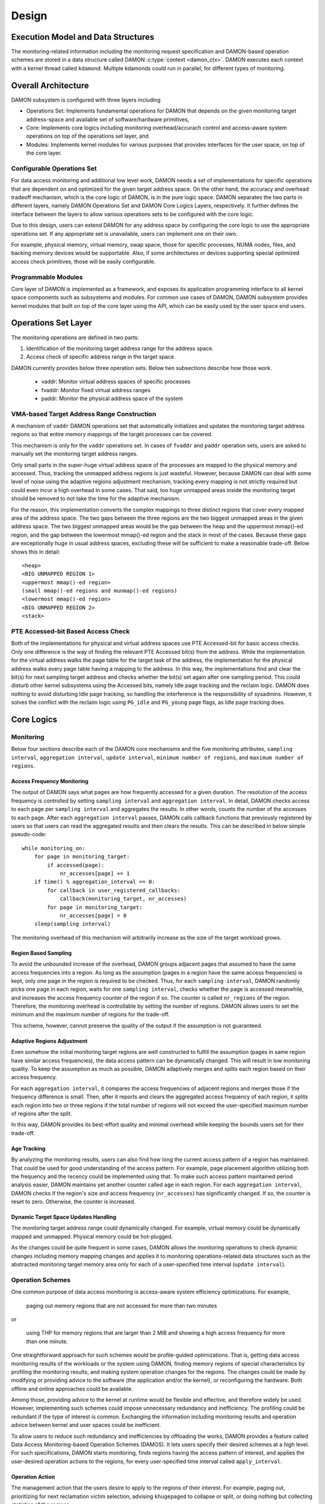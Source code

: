 .. SPDX-License-Identifier: GPL-2.0

======
Design
======


.. _damon_design_execution_model_and_data_structures:

Execution Model and Data Structures
===================================

The monitoring-related information including the monitoring request
specification and DAMON-based operation schemes are stored in a data structure
called DAMON :c:type:`context <damon_ctx>`.  DAMON executes each context with a
kernel thread called ``kdamond``.  Multiple kdamonds could run in parallel, for
different types of monitoring.


Overall Architecture
====================

DAMON subsystem is configured with three layers including

- Operations Set: Implements fundamental operations for DAMON that depends on
  the given monitoring target address-space and available set of
  software/hardware primitives,
- Core: Implements core logics including monitoring overhead/accurach control
  and access-aware system operations on top of the operations set layer, and
- Modules: Implements kernel modules for various purposes that provides
  interfaces for the user space, on top of the core layer.


.. _damon_design_configurable_operations_set:

Configurable Operations Set
---------------------------

For data access monitoring and additional low level work, DAMON needs a set of
implementations for specific operations that are dependent on and optimized for
the given target address space.  On the other hand, the accuracy and overhead
tradeoff mechanism, which is the core logic of DAMON, is in the pure logic
space.  DAMON separates the two parts in different layers, namely DAMON
Operations Set and DAMON Core Logics Layers, respectively.  It further defines
the interface between the layers to allow various operations sets to be
configured with the core logic.

Due to this design, users can extend DAMON for any address space by configuring
the core logic to use the appropriate operations set.  If any appropriate set
is unavailable, users can implement one on their own.

For example, physical memory, virtual memory, swap space, those for specific
processes, NUMA nodes, files, and backing memory devices would be supportable.
Also, if some architectures or devices supporting special optimized access
check primitives, those will be easily configurable.


Programmable Modules
--------------------

Core layer of DAMON is implemented as a framework, and exposes its application
programming interface to all kernel space components such as subsystems and
modules.  For common use cases of DAMON, DAMON subsystem provides kernel
modules that built on top of the core layer using the API, which can be easily
used by the user space end users.


.. _damon_operations_set:

Operations Set Layer
====================

The monitoring operations are defined in two parts:

1. Identification of the monitoring target address range for the address space.
2. Access check of specific address range in the target space.

DAMON currently provides below three operation sets.  Below two subsections
describe how those work.

 - vaddr: Monitor virtual address spaces of specific processes
 - fvaddr: Monitor fixed virtual address ranges
 - paddr: Monitor the physical address space of the system


 .. _damon_design_vaddr_target_regions_construction:

VMA-based Target Address Range Construction
-------------------------------------------

A mechanism of ``vaddr`` DAMON operations set that automatically initializes
and updates the monitoring target address regions so that entire memory
mappings of the target processes can be covered.

This mechanism is only for the ``vaddr`` operations set.  In cases of
``fvaddr`` and ``paddr`` operation sets, users are asked to manually set the
monitoring target address ranges.

Only small parts in the super-huge virtual address space of the processes are
mapped to the physical memory and accessed.  Thus, tracking the unmapped
address regions is just wasteful.  However, because DAMON can deal with some
level of noise using the adaptive regions adjustment mechanism, tracking every
mapping is not strictly required but could even incur a high overhead in some
cases.  That said, too huge unmapped areas inside the monitoring target should
be removed to not take the time for the adaptive mechanism.

For the reason, this implementation converts the complex mappings to three
distinct regions that cover every mapped area of the address space.  The two
gaps between the three regions are the two biggest unmapped areas in the given
address space.  The two biggest unmapped areas would be the gap between the
heap and the uppermost mmap()-ed region, and the gap between the lowermost
mmap()-ed region and the stack in most of the cases.  Because these gaps are
exceptionally huge in usual address spaces, excluding these will be sufficient
to make a reasonable trade-off.  Below shows this in detail::

    <heap>
    <BIG UNMAPPED REGION 1>
    <uppermost mmap()-ed region>
    (small mmap()-ed regions and munmap()-ed regions)
    <lowermost mmap()-ed region>
    <BIG UNMAPPED REGION 2>
    <stack>


PTE Accessed-bit Based Access Check
-----------------------------------

Both of the implementations for physical and virtual address spaces use PTE
Accessed-bit for basic access checks.  Only one difference is the way of
finding the relevant PTE Accessed bit(s) from the address.  While the
implementation for the virtual address walks the page table for the target task
of the address, the implementation for the physical address walks every page
table having a mapping to the address.  In this way, the implementations find
and clear the bit(s) for next sampling target address and checks whether the
bit(s) set again after one sampling period.  This could disturb other kernel
subsystems using the Accessed bits, namely Idle page tracking and the reclaim
logic.  DAMON does nothing to avoid disturbing Idle page tracking, so handling
the interference is the responsibility of sysadmins.  However, it solves the
conflict with the reclaim logic using ``PG_idle`` and ``PG_young`` page flags,
as Idle page tracking does.


Core Logics
===========


Monitoring
----------

Below four sections describe each of the DAMON core mechanisms and the five
monitoring attributes, ``sampling interval``, ``aggregation interval``,
``update interval``, ``minimum number of regions``, and ``maximum number of
regions``.


Access Frequency Monitoring
~~~~~~~~~~~~~~~~~~~~~~~~~~~

The output of DAMON says what pages are how frequently accessed for a given
duration.  The resolution of the access frequency is controlled by setting
``sampling interval`` and ``aggregation interval``.  In detail, DAMON checks
access to each page per ``sampling interval`` and aggregates the results.  In
other words, counts the number of the accesses to each page.  After each
``aggregation interval`` passes, DAMON calls callback functions that previously
registered by users so that users can read the aggregated results and then
clears the results.  This can be described in below simple pseudo-code::

    while monitoring_on:
        for page in monitoring_target:
            if accessed(page):
                nr_accesses[page] += 1
        if time() % aggregation_interval == 0:
            for callback in user_registered_callbacks:
                callback(monitoring_target, nr_accesses)
            for page in monitoring_target:
                nr_accesses[page] = 0
        sleep(sampling interval)

The monitoring overhead of this mechanism will arbitrarily increase as the
size of the target workload grows.


.. _damon_design_region_based_sampling:

Region Based Sampling
~~~~~~~~~~~~~~~~~~~~~

To avoid the unbounded increase of the overhead, DAMON groups adjacent pages
that assumed to have the same access frequencies into a region.  As long as the
assumption (pages in a region have the same access frequencies) is kept, only
one page in the region is required to be checked.  Thus, for each ``sampling
interval``, DAMON randomly picks one page in each region, waits for one
``sampling interval``, checks whether the page is accessed meanwhile, and
increases the access frequency counter of the region if so.  The counter is
called ``nr_regions`` of the region.  Therefore, the monitoring overhead is
controllable by setting the number of regions.  DAMON allows users to set the
minimum and the maximum number of regions for the trade-off.

This scheme, however, cannot preserve the quality of the output if the
assumption is not guaranteed.


Adaptive Regions Adjustment
~~~~~~~~~~~~~~~~~~~~~~~~~~~

Even somehow the initial monitoring target regions are well constructed to
fulfill the assumption (pages in same region have similar access frequencies),
the data access pattern can be dynamically changed.  This will result in low
monitoring quality.  To keep the assumption as much as possible, DAMON
adaptively merges and splits each region based on their access frequency.

For each ``aggregation interval``, it compares the access frequencies of
adjacent regions and merges those if the frequency difference is small.  Then,
after it reports and clears the aggregated access frequency of each region, it
splits each region into two or three regions if the total number of regions
will not exceed the user-specified maximum number of regions after the split.

In this way, DAMON provides its best-effort quality and minimal overhead while
keeping the bounds users set for their trade-off.


.. _damon_design_age_tracking:

Age Tracking
~~~~~~~~~~~~

By analyzing the monitoring results, users can also find how long the current
access pattern of a region has maintained.  That could be used for good
understanding of the access pattern.  For example, page placement algorithm
utilizing both the frequency and the recency could be implemented using that.
To make such access pattern maintained period analysis easier, DAMON maintains
yet another counter called ``age`` in each region.  For each ``aggregation
interval``, DAMON checks if the region's size and access frequency
(``nr_accesses``) has significantly changed.  If so, the counter is reset to
zero.  Otherwise, the counter is increased.


Dynamic Target Space Updates Handling
~~~~~~~~~~~~~~~~~~~~~~~~~~~~~~~~~~~~~

The monitoring target address range could dynamically changed.  For example,
virtual memory could be dynamically mapped and unmapped.  Physical memory could
be hot-plugged.

As the changes could be quite frequent in some cases, DAMON allows the
monitoring operations to check dynamic changes including memory mapping changes
and applies it to monitoring operations-related data structures such as the
abstracted monitoring target memory area only for each of a user-specified time
interval (``update interval``).


.. _damon_design_damos:

Operation Schemes
-----------------

One common purpose of data access monitoring is access-aware system efficiency
optimizations.  For example,

    paging out memory regions that are not accessed for more than two minutes

or

    using THP for memory regions that are larger than 2 MiB and showing a high
    access frequency for more than one minute.

One straightforward approach for such schemes would be profile-guided
optimizations.  That is, getting data access monitoring results of the
workloads or the system using DAMON, finding memory regions of special
characteristics by profiling the monitoring results, and making system
operation changes for the regions.  The changes could be made by modifying or
providing advice to the software (the application and/or the kernel), or
reconfiguring the hardware.  Both offline and online approaches could be
available.

Among those, providing advice to the kernel at runtime would be flexible and
effective, and therefore widely be used.   However, implementing such schemes
could impose unnecessary redundancy and inefficiency.  The profiling could be
redundant if the type of interest is common.  Exchanging the information
including monitoring results and operation advice between kernel and user
spaces could be inefficient.

To allow users to reduce such redundancy and inefficiencies by offloading the
works, DAMON provides a feature called Data Access Monitoring-based Operation
Schemes (DAMOS).  It lets users specify their desired schemes at a high
level.  For such specifications, DAMON starts monitoring, finds regions having
the access pattern of interest, and applies the user-desired operation actions
to the regions, for every user-specified time interval called
``apply_interval``.


.. _damon_design_damos_action:

Operation Action
~~~~~~~~~~~~~~~~

The management action that the users desire to apply to the regions of their
interest.  For example, paging out, prioritizing for next reclamation victim
selection, advising ``khugepaged`` to collapse or split, or doing nothing but
collecting statistics of the regions.

The list of supported actions is defined in DAMOS, but the implementation of
each action is in the DAMON operations set layer because the implementation
normally depends on the monitoring target address space.  For example, the code
for paging specific virtual address ranges out would be different from that for
physical address ranges.  And the monitoring operations implementation sets are
not mandated to support all actions of the list.  Hence, the availability of
specific DAMOS action depends on what operations set is selected to be used
together.

The list of the supported actions, their meaning, and DAMON operations sets
that supports each action are as below.

 - ``willneed``: Call ``madvise()`` for the region with ``MADV_WILLNEED``.
   Supported by ``vaddr`` and ``fvaddr`` operations set.
 - ``cold``: Call ``madvise()`` for the region with ``MADV_COLD``.
   Supported by ``vaddr`` and ``fvaddr`` operations set.
 - ``pageout``: Reclaim the region.
   Supported by ``vaddr``, ``fvaddr`` and ``paddr`` operations set.
 - ``hugepage``: Call ``madvise()`` for the region with ``MADV_HUGEPAGE``.
   Supported by ``vaddr`` and ``fvaddr`` operations set.
 - ``nohugepage``: Call ``madvise()`` for the region with ``MADV_NOHUGEPAGE``.
   Supported by ``vaddr`` and ``fvaddr`` operations set.
 - ``lru_prio``: Prioritize the region on its LRU lists.
   Supported by ``paddr`` operations set.
 - ``lru_deprio``: Deprioritize the region on its LRU lists.
   Supported by ``paddr`` operations set.
 - ``migrate_hot``: Migrate the regions prioritizing warmer regions.
   Supported by ``paddr`` operations set.
 - ``migrate_cold``: Migrate the regions prioritizing colder regions.
   Supported by ``paddr`` operations set.
 - ``stat``: Do nothing but count the statistics.
   Supported by all operations sets.

Applying the actions except ``stat`` to a region is considered as changing the
region's characteristics.  Hence, DAMOS resets the age of regions when any such
actions are applied to those.


.. _damon_design_damos_access_pattern:

Target Access Pattern
~~~~~~~~~~~~~~~~~~~~~

The access pattern of the schemes' interest.  The patterns are constructed with
the properties that DAMON's monitoring results provide, specifically the size,
the access frequency, and the age.  Users can describe their access pattern of
interest by setting minimum and maximum values of the three properties.  If a
region's three properties are in the ranges, DAMOS classifies it as one of the
regions that the scheme is having an interest in.


.. _damon_design_damos_quotas:

Quotas
~~~~~~

DAMOS upper-bound overhead control feature.  DAMOS could incur high overhead if
the target access pattern is not properly tuned.  For example, if a huge memory
region having the access pattern of interest is found, applying the scheme's
action to all pages of the huge region could consume unacceptably large system
resources.  Preventing such issues by tuning the access pattern could be
challenging, especially if the access patterns of the workloads are highly
dynamic.

To mitigate that situation, DAMOS provides an upper-bound overhead control
feature called quotas.  It lets users specify an upper limit of time that DAMOS
can use for applying the action, and/or a maximum bytes of memory regions that
the action can be applied within a user-specified time duration.


.. _damon_design_damos_quotas_prioritization:

Prioritization
^^^^^^^^^^^^^^

A mechanism for making a good decision under the quotas.  When the action
cannot be applied to all regions of interest due to the quotas, DAMOS
prioritizes regions and applies the action to only regions having high enough
priorities so that it will not exceed the quotas.

The prioritization mechanism should be different for each action.  For example,
rarely accessed (colder) memory regions would be prioritized for page-out
scheme action.  In contrast, the colder regions would be deprioritized for huge
page collapse scheme action.  Hence, the prioritization mechanisms for each
action are implemented in each DAMON operations set, together with the actions.

Though the implementation is up to the DAMON operations set, it would be common
to calculate the priority using the access pattern properties of the regions.
Some users would want the mechanisms to be personalized for their specific
case.  For example, some users would want the mechanism to weigh the recency
(``age``) more than the access frequency (``nr_accesses``).  DAMOS allows users
to specify the weight of each access pattern property and passes the
information to the underlying mechanism.  Nevertheless, how and even whether
the weight will be respected are up to the underlying prioritization mechanism
implementation.


.. _damon_design_damos_quotas_auto_tuning:

Aim-oriented Feedback-driven Auto-tuning
^^^^^^^^^^^^^^^^^^^^^^^^^^^^^^^^^^^^^^^^

Automatic feedback-driven quota tuning.  Instead of setting the absolute quota
value, users can specify the metric of their interest, and what target value
they want the metric value to be.  DAMOS then automatically tunes the
aggressiveness (the quota) of the corresponding scheme.  For example, if DAMOS
is under achieving the goal, DAMOS automatically increases the quota.  If DAMOS
is over achieving the goal, it decreases the quota.

The goal can be specified with three parameters, namely ``target_metric``,
``target_value``, and ``current_value``.  The auto-tuning mechanism tries to
make ``current_value`` of ``target_metric`` be same to ``target_value``.
Currently, two ``target_metric`` are provided.

- ``user_input``: User-provided value.  Users could use any metric that they
  has interest in for the value.  Use space main workload's latency or
  throughput, system metrics like free memory ratio or memory pressure stall
  time (PSI) could be examples.  Note that users should explicitly set
  ``current_value`` on their own in this case.  In other words, users should
  repeatedly provide the feedback.
- ``some_mem_psi_us``: System-wide ``some`` memory pressure stall information
  in microseconds that measured from last quota reset to next quota reset.
  DAMOS does the measurement on its own, so only ``target_value`` need to be
  set by users at the initial time.  In other words, DAMOS does self-feedback.


.. _damon_design_damos_watermarks:

Watermarks
~~~~~~~~~~

Conditional DAMOS (de)activation automation.  Users might want DAMOS to run
only under certain situations.  For example, when a sufficient amount of free
memory is guaranteed, running a scheme for proactive reclamation would only
consume unnecessary system resources.  To avoid such consumption, the user would
need to manually monitor some metrics such as free memory ratio, and turn
DAMON/DAMOS on or off.

DAMOS allows users to offload such works using three watermarks.  It allows the
users to configure the metric of their interest, and three watermark values,
namely high, middle, and low.  If the value of the metric becomes above the
high watermark or below the low watermark, the scheme is deactivated.  If the
metric becomes below the mid watermark but above the low watermark, the scheme
is activated.  If all schemes are deactivated by the watermarks, the monitoring
is also deactivated.  In this case, the DAMON worker thread only periodically
checks the watermarks and therefore incurs nearly zero overhead.


.. _damon_design_damos_filters:

Filters
~~~~~~~

Non-access pattern-based target memory regions filtering.  If users run
self-written programs or have good profiling tools, they could know something
more than the kernel, such as future access patterns or some special
requirements for specific types of memory. For example, some users may know
only anonymous pages can impact their program's performance.  They can also
have a list of latency-critical processes.

To let users optimize DAMOS schemes with such special knowledge, DAMOS provides
a feature called DAMOS filters.  The feature allows users to set an arbitrary
number of filters for each scheme.  Each filter specifies the type of target
memory, and whether it should exclude the memory of the type (filter-out), or
all except the memory of the type (filter-in).

For efficient handling of filters, some types of filters are handled by the
core layer, while others are handled by operations set.  In the latter case,
hence, support of the filter types depends on the DAMON operations set.  In
case of the core layer-handled filters, the memory regions that excluded by the
filter are not counted as the scheme has tried to the region.  In contrast, if
a memory regions is filtered by an operations set layer-handled filter, it is
counted as the scheme has tried.  This difference affects the statistics.

Below types of filters are currently supported.

- anonymous page
    - Applied to pages that containing data that not stored in files.
    - Handled by operations set layer.  Supported by only ``paddr`` set.
- memory cgroup
    - Applied to pages that belonging to a given cgroup.
    - Handled by operations set layer.  Supported by only ``paddr`` set.
- young page
    - Applied to pages that are accessed after the last access check from the
      scheme.
    - Handled by operations set layer.  Supported by only ``paddr`` set.
- address range
    - Applied to pages that belonging to a given address range.
    - Handled by the core logic.
- DAMON monitoring target
    - Applied to pages that belonging to a given DAMON monitoring target.
    - Handled by the core logic.


Application Programming Interface
---------------------------------

The programming interface for kernel space data access-aware applications.
DAMON is a framework, so it does nothing by itself.  Instead, it only helps
other kernel components such as subsystems and modules building their data
access-aware applications using DAMON's core features.  For this, DAMON exposes
its all features to other kernel components via its application programming
interface, namely ``include/linux/damon.h``.  Please refer to the API
:doc:`document </mm/damon/api>` for details of the interface.


Modules
=======

Because the core of DAMON is a framework for kernel components, it doesn't
provide any direct interface for the user space.  Such interfaces should be
implemented by each DAMON API user kernel components, instead.  DAMON subsystem
itself implements such DAMON API user modules, which are supposed to be used
for general purpose DAMON control and special purpose data access-aware system
operations, and provides stable application binary interfaces (ABI) for the
user space.  The user space can build their efficient data access-aware
applications using the interfaces.


General Purpose User Interface Modules
--------------------------------------

DAMON modules that provide user space ABIs for general purpose DAMON usage in
runtime.

DAMON user interface modules, namely 'DAMON sysfs interface' and 'DAMON debugfs
interface' are DAMON API user kernel modules that provide ABIs to the
user-space.  Please note that DAMON debugfs interface is currently deprecated.

Like many other ABIs, the modules create files on sysfs and debugfs, allow
users to specify their requests to and get the answers from DAMON by writing to
and reading from the files.  As a response to such I/O, DAMON user interface
modules control DAMON and retrieve the results as user requested via the DAMON
API, and return the results to the user-space.

The ABIs are designed to be used for user space applications development,
rather than human beings' fingers.  Human users are recommended to use such
user space tools.  One such Python-written user space tool is available at
Github (https://github.com/awslabs/damo), Pypi
(https://pypistats.org/packages/damo), and Fedora
(https://packages.fedoraproject.org/pkgs/python-damo/damo/).

Please refer to the ABI :doc:`document </admin-guide/mm/damon/usage>` for
details of the interfaces.


Special-Purpose Access-aware Kernel Modules
-------------------------------------------

DAMON modules that provide user space ABI for specific purpose DAMON usage.

DAMON sysfs/debugfs user interfaces are for full control of all DAMON features
in runtime.  For each special-purpose system-wide data access-aware system
operations such as proactive reclamation or LRU lists balancing, the interfaces
could be simplified by removing unnecessary knobs for the specific purpose, and
extended for boot-time and even compile time control.  Default values of DAMON
control parameters for the usage would also need to be optimized for the
purpose.

To support such cases, yet more DAMON API user kernel modules that provide more
simple and optimized user space interfaces are available.  Currently, two
modules for proactive reclamation and LRU lists manipulation are provided.  For
more detail, please read the usage documents for those
(:doc:`/admin-guide/mm/damon/reclaim` and
:doc:`/admin-guide/mm/damon/lru_sort`).
